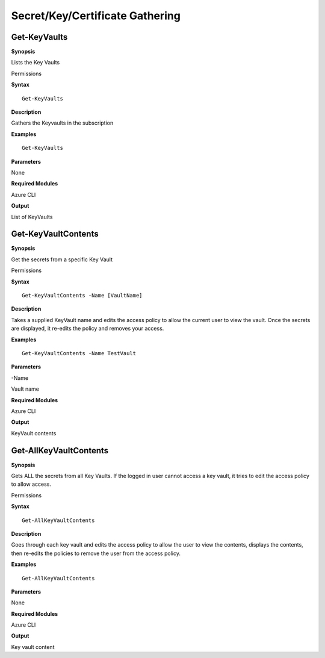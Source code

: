 Secret/Key/Certificate Gathering
================================

Get-KeyVaults
-------------

.. _**Synopsis**-33:

**Synopsis**


Lists the Key Vaults

.. _permissions-16:

Permissions


.. _**Syntax**-33:

**Syntax**



::

  Get-KeyVaults

.. _**Description**-33:

**Description**


Gathers the Keyvaults in the subscription

.. _**Examples**-33:

**Examples**



::

  Get-KeyVaults

.. _**Parameters**-33:

**Parameters** 


None

.. _required-modules-35:

**Required Modules**


Azure CLI

.. _**Output**-33:

**Output**


List of KeyVaults

Get-KeyVaultContents
--------------------

.. _**Synopsis**-34:

**Synopsis**


Get the secrets from a specific Key Vault

.. _permissions-17:

Permissions


.. _**Syntax**-34:

**Syntax**



::

  Get-KeyVaultContents -Name [VaultName] 

.. _**Description**-34:

**Description**


Takes a supplied KeyVault name and edits the access policy to allow the
current user to view the vault. Once the secrets are displayed, it
re-edits the policy and removes your access.

.. _**Examples**-34:

**Examples**



::

  Get-KeyVaultContents -Name TestVault

.. _**Parameters**-34:

**Parameters** 


-Name

Vault name

.. _required-modules-36:

**Required Modules**


Azure CLI

.. _**Output**-34:

**Output**


KeyVault contents

Get-AllKeyVaultContents
-----------------------

.. _**Synopsis**-35:

**Synopsis**


Gets ALL the secrets from all Key Vaults. If the logged in user cannot
access a key vault, it tries to edit the access policy to allow access.

.. _permissions-18:

Permissions


.. _**Syntax**-35:

**Syntax**



::

  Get-AllKeyVaultContents

.. _**Description**-35:

**Description**


Goes through each key vault and edits the access policy to allow the
user to view the contents, displays the contents, then re-edits the
policies to remove the user from the access policy.

.. _**Examples**-35:

**Examples**



::

  Get-AllKeyVaultContents

.. _**Parameters**-35:

**Parameters** 


None

.. _required-modules-37:

**Required Modules**


Azure CLI

.. _**Output**-35:

**Output**


Key vault content